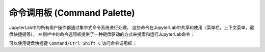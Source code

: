 .. _commands:

命令调用板 (Command Palette)
------------------------------------------

JupyterLab中的所有用户操作都通过集中式命令系统进行处理。 这些命令在JupyterLab中共享和使用（菜单栏，上下文菜单，键盘快捷键等）。 左侧栏中的命令选项板提供了一种键盘驱动的方式来搜索和运行JupyterLab命令：

.. image:: images/command_palette.png
   :align: center
   :class: jp-screenshot

.. _access-palette:

可以使用键盘快捷键 ``Command/Ctrl Shift C`` 访问命令调用板：

.. raw:: html

  <div class="jp-youtube-video">
     <iframe src="https://www.youtube-nocookie.com/embed/lPuj57UkxYs?rel=0&amp;showinfo=0" frameborder="0" allow="autoplay; encrypted-media" allowfullscreen></iframe>
  </div>
